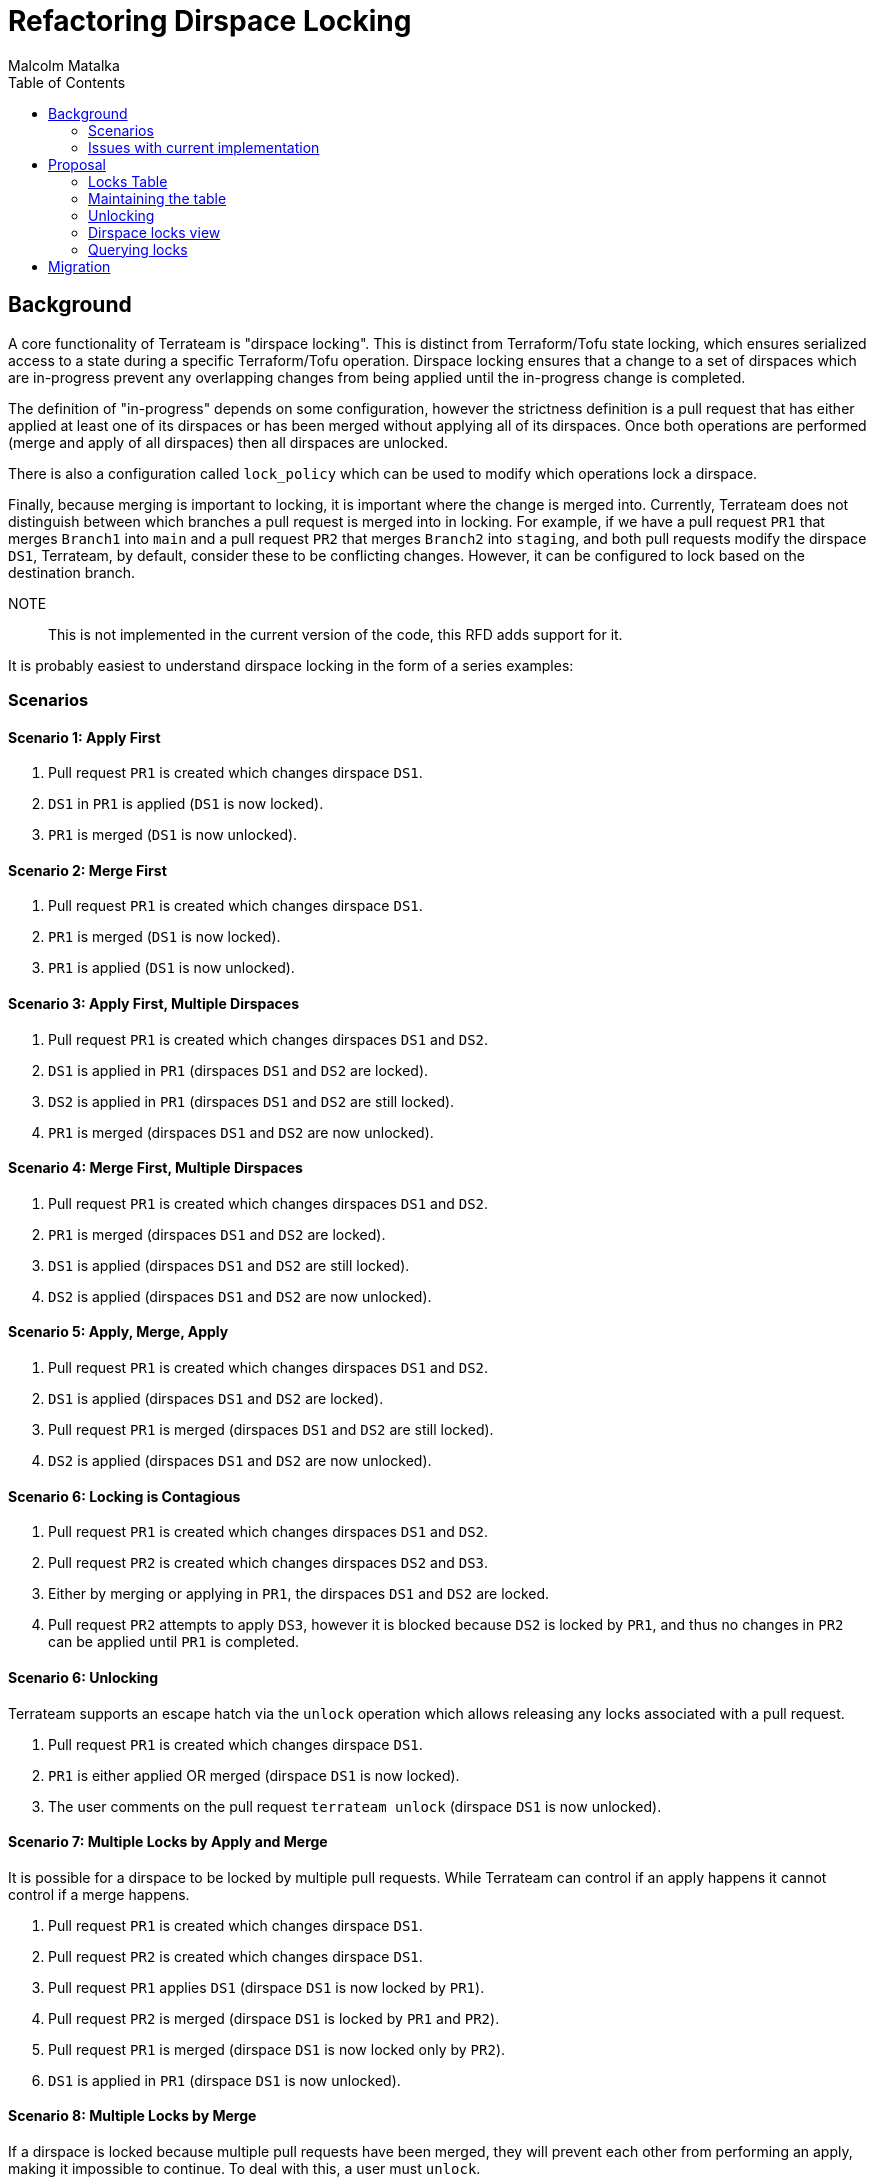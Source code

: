 = Refactoring Dirspace Locking
:authors: Malcolm Matalka
:state: discussion
:labels: meta, processes
:source-highlighter: highlight.js
:toc:

== Background

A core functionality of Terrateam is "dirspace locking".  This is distinct from
Terraform/Tofu state locking, which ensures serialized access to a state during
a specific Terraform/Tofu operation.  Dirspace locking ensures that a change to
a set of dirspaces which are in-progress prevent any overlapping changes from
being applied until the in-progress change is completed.

The definition of "in-progress" depends on some configuration, however the
strictness definition is a pull request that has either applied at least one of
its dirspaces or has been merged without applying all of its dirspaces.  Once
both operations are performed (merge and apply of all dirspaces) then all
dirspaces are unlocked.

There is also a configuration called `lock_policy` which can be used to modify
which operations lock a dirspace.

Finally, because merging is important to locking, it is important where the
change is merged into.  Currently, Terrateam does not distinguish between which
branches a pull request is merged into in locking.  For example, if we have a
pull request `PR1` that merges `Branch1` into `main` and a pull request `PR2`
that merges `Branch2` into `staging`, and both pull requests modify the dirspace
`DS1`, Terrateam, by default, consider these to be conflicting changes.
However, it can be configured to lock based on the destination branch.

NOTE:: This is not implemented in the current version of the code, this RFD adds
support for it.

It is probably easiest to understand dirspace locking in the form of a series
examples:

=== Scenarios

==== Scenario 1: Apply First

. Pull request `PR1` is created which changes dirspace `DS1`.
. `DS1` in `PR1` is applied (`DS1` is now locked).
. `PR1` is merged (`DS1` is now unlocked).


==== Scenario 2: Merge First

. Pull request `PR1` is created which changes dirspace `DS1`.
. `PR1` is merged (`DS1` is now locked).
. `PR1` is applied (`DS1` is now unlocked).


==== Scenario 3: Apply First, Multiple Dirspaces

. Pull request `PR1` is created which changes dirspaces `DS1` and `DS2`.
. `DS1` is applied in `PR1` (dirspaces `DS1` and `DS2` are locked).
. `DS2` is applied in `PR1` (dirspaces `DS1` and `DS2` are still locked).
. `PR1` is merged (dirspaces `DS1` and `DS2` are now unlocked).


==== Scenario 4: Merge First, Multiple Dirspaces

. Pull request `PR1` is created which changes dirspaces `DS1` and `DS2`.
. `PR1` is merged (dirspaces `DS1` and `DS2` are locked).
. `DS1` is applied (dirspaces `DS1` and `DS2` are still locked).
. `DS2` is applied (dirspaces `DS1` and `DS2` are now unlocked).


==== Scenario 5: Apply, Merge, Apply

. Pull request `PR1` is created which changes dirspaces `DS1` and `DS2`.
. `DS1` is applied (dirspaces `DS1` and `DS2` are locked).
. Pull request `PR1` is merged (dirspaces `DS1` and `DS2` are still locked).
. `DS2` is applied (dirspaces `DS1` and `DS2` are now unlocked).


==== Scenario 6: Locking is Contagious

. Pull request `PR1` is created which changes dirspaces `DS1` and `DS2`.
. Pull request `PR2` is created which changes dirspaces `DS2` and `DS3`.
. Either by merging or applying in `PR1`, the dirspaces `DS1` and `DS2` are
locked.
. Pull request `PR2` attempts to apply `DS3`, however it is blocked because
`DS2` is locked by `PR1`, and thus no changes in `PR2` can be applied until
`PR1` is completed.

==== Scenario 6: Unlocking

Terrateam supports an escape hatch via the `unlock` operation which allows
releasing any locks associated with a pull request.

. Pull request `PR1` is created which changes dirspace `DS1`.
. `PR1` is either applied OR merged (dirspace `DS1` is now locked).
. The user comments on the pull request `terrateam unlock` (dirspace `DS1` is now
unlocked).

==== Scenario 7: Multiple Locks by Apply and Merge

It is possible for a dirspace to be locked by multiple pull requests.  While
Terrateam can control if an apply happens it cannot control if a merge happens.

. Pull request `PR1` is created which changes dirspace `DS1`.
. Pull request `PR2` is created which changes dirspace `DS1`.
. Pull request `PR1` applies `DS1` (dirspace `DS1` is now locked by `PR1`).
. Pull request `PR2` is merged (dirspace `DS1` is locked by `PR1` and `PR2`).
. Pull request `PR1` is merged (dirspace `DS1` is now locked only by `PR2`).
. `DS1` is applied in `PR1` (dirspace `DS1` is now unlocked).

==== Scenario 8: Multiple Locks by Merge

If a dirspace is locked because multiple pull requests have been merged, they
will prevent each other from performing an apply, making it impossible to
continue.  To deal with this, a user must `unlock`.

. Pull request `PR1` is created which changes dirspace `DS1`.
. Pull request `PR2` is created which changes dirspace `DS1`.
. `PR1` is merged (dirspace `DS1` is now locked by `PR1`).
. `PR2` is merged (dirspace `DS1` is not locked by `PR1` and `PR2`).
. User tries to perform `terrateam apply` on `PR1`, Terrateam fails saying `DS1`
is locked by `PR2`.
. User tries to perform `terrateam apply` on `PR2`, Terrateam fails saying `DS1`
is locked by `PR1`.
. User performs `terrateam unlock` on `PR2` (dirspace `DS1` is now locked only
by `PR1`).
. User performs `terrateam apply` on `PR1`, which succeeds (dirspace `DS1` is no
now unlocked).

==== Scenario 9: Lock policy `apply`

The previous scenarios have all used the `strict` lock policy, unless otherwise
mentioned.  The `apply` lock policy configures Terrateam that a dirspace is
locked only if an `apply` is performed on it.

. Pull request `PR1` is created which changes dirspace `DS1` which is configured
with `lock_policy: apply`.
. Pull request `PR1` is merged (dirspace `DS1` is not locked).
. Pull request `PR2` is created which changes dirspace `DS1`.
. `DS1` is applied in `PR2` (dirspace `DS1` is now locked by `PR2`).
. `PR2` is merged (dirspace `DS1` is now unlocked).

==== Scenario 10: Lock policy `merge`

The previous scenarios have all used the `strict` lock policy, unless otherwise
mentioned.  The `merge` lock policy configures Terrateam that a dirspace is
locked only if the pull request is merged.

. Pull request `PR1` is created which changes dirspace `DS1` which is configured
with `lock_policy: merge`.
. `DS1` is applied in `PR1` (dirspace `DS1` is not locked).
. Pull request `PR2` is created hich changes dirspace `DS1`.
. Pull request `PR2` is merged (dirspace `DS1` is now locked by `PR1`).
. `DS1` is applied in `PR2` (dirspace `DS1` is now unlocked).

==== Scenario 11: Branch lock policy `dest_branch`

NOTE:: This scenario is not implemented in the current code base.

Most users configure Terrateam to always merge against a single destination
branch, the default branch of the repository, however Terrateam supports
configuring other destination branches.  This can be used for doing
environment-per-branch workflows.

By default, locks on a dirspace are across all destination branches, this is the
`all` configuration.  Given multiple pull requests to different branches, a lock
on `DS1` impacts all of them.  However, the branch policy can be specified to be
per-destination branch, allowing changes to each dirspace to move at its own
pace rather than in lockstep.

. Pull request `PR1` is created targeting the `main` branch which changes
dirspace `DS1` which is configure with `lock_policy.branch: dest_branch`.
. Pull request `PR2` is created targeting the `main` branch which changes
dirspace `DS1` which is configure with `lock_policy.branch: dest_branch`.
. Pull request `PR1` is merged OR `DS1` is applied (dirspace `DS1` is now locked
by `PR1` for target branch `main`).
. Pull request `PR2` applies `DS1`, which works (dirspace `DS2` is now locked by
`PR2` for target branch `dev`).
. Pull request `PR3` is created targeting the `main` branch which changes
dirspace `DS1`.
. Pull request `PR4` is created targeting `dev` branch which changes dirspace
`DS1`.
. User performs `terrateam apply` on `PR3`, which fails stating that `PR1` has locked
dirspace `DS1`.
. User performs `terrateam apply` on `PR4`, which fails stating that `PR2` has
locked dirspace `DS1`.


=== Issues with current implementation

The current implementation is done by a large query.  When evaluating if a
particular dirspace can be applied in a particular pull request, the query finds
all pull requests for that repository that have ever changed that dirspace and
determines if it owns any locks.

This query is problematic for a few reasons:

. It is expensive.  It requires evaluating the entire history of a repository.
. It only becomes more expensive, because as the repository is used more pull
requests are added.
. The query is very large and difficult to change and understand.
. It does not implement the `dest_branch` configuration and it would be
challenging to implement it.
. This query evaluates a lot of data that is unnecessary.  In most cases, a
dirspace will be locked by a single pull request, but the current query requires
searching through all pull requests.
. We want to expand usage of Terrateam to include APIs.  The current query is so
large and unwieldy that it makes it difficult and error prone to include more
usecases.
. It is difficult to query the database for which dirspaces are locked and by
whom, as that is an even more expensive query.

The query has the benefit that locks are an emergent behaviour of the state of
the repository, not explicit state that needs to be tracked over time.  This
means that the locks are always correct.

== Proposal

The fundamental contribution of this proposal is that rather than locking being
an emergent behaviour of the state of the database, locks will be explicitly
stated and tracked in a table.

This proposal will:

. Implement the existing functionality.
. Add the `dest_branch` functionality.
. Provide a path for supporting locking driven by API requests, but not
explicitly implement it, just show that it is possible.
. Outline the path of migrating the current database to the new locking design.

=== Locks Table

The table containing all pull request locks will be the
`dirspace_pull_request_locks` table.  Each row in the table will correspond to a
dirspace and which pull request owns it.

The schema:

[source,sql]
----
create table dirspace_pull_request_locks_branch_targets (
    id text primary key
);

insert into dirspace_pull_request_locks_branch_targets (id) values
    ('all'),
    ('dest_branch');

create table dirspace_pull_request_locks (
    branch_target text not null,
    path text not null,
    pull_request uuid not null,
    workspace text not null,
    primary key (path, workspace, pull_request),
    foreign key (branch_target) references
    dirspace_pull_request_locks_branch_targets (id)
);

create index dirspace_pull_request_locks_pull_request_idx
    on dirspace_pull_request_locks (pull_request);

create view github_dirspace_pull_request_locks as
    select
        gprm.repository_id as repository,
        gprm.pull_number as pull_number,
        locks.path as path,
        locks.workspace as workspace,
        locks.branch_target as branch_target
    from dirspace_pull_request_locks as locks
    inner join githu_pull_requests_map as gprm
        on gprm.core_id = locks.pull_request;

alter table change_dirspaces
    add column branch_target text not null default ('all');

create or replace view github_change_dirspace as
    select
        cd.base_sha,
        cd.path,
        grm.repository_id AS repository,
        cd.sha,
        cd.workspace,
        cd.lock_policy,
        cd.branch_target
   from change_dirspaces as cd
   inner join github_repositories_map as grm
       on cd.repo = grm.core_id;

create or replace view gitlab_change_dirspaces as
    select
        cd.base_sha,
        cd.path,
        grm.repository_id AS repository,
        cd.sha,
        cd.workspace,
        cd.lock_policy
   from change_dirspaces as cd
   inner join gitlab_repositories_map as grm
       on cd.repo = grm.core_id;
----

=== Maintaining the table

With locks being explicit, it is important that the table is accurate.  To
accomplish this we will have the following:

. A query which takes a pull request and constructs all rows which should be
present in the `dirspace_pull_request_locks` table, deleting those rows which
should not be there.
. A trigger on pull request update which runs the query.
. A trigger on work manifest completion which runs the query.

In this way, pull requests are capable of knowing which, if any, dirspace they
have a lock on or not.  Because pull requests are updated fairly infrequently,
this achieves our goal of reducing the cost of querying locks.

This function, when given a github repository and pull request, will update any
locks for the GitHub.

This function can be used with minor changes for GitLab and future VCS
providers.

[source,sql]
----
create or replace function update_github_pull_request_dirspace_locks(
    p_repository BIGINT,
    p_pull_number BIGINT
) returns table(
    path text,
    workspace text,
    op text
)
language sql
as $$
    with
-- All dirspaces associated with that pull request
    dirspaces_for_pull_request as (
        select
            gpr.repository,
            gpr.pull_number,
            gcds.path,
            gcds.workspace,
            gcds.lock_policy,
            gcds.branch_target
        from github_pull_requests as gpr
        inner join github_change_dirspaces as gcds
            on gcds.repository = gpr.repository
               and gcds.base_sha = gpr.base_sha
               and gcds.sha = gpr.sha
        where gpr.repository = \$1 and gpr.pull_number = \$2
    ),
-- All dirspace that have been applied for that pull request.  This will only
-- capture applies before the pull request has been merged, because of the inner
-- join with github_change_dirspaces.  A pull request gets a different sha (that
-- of the destination branch HEAD) on post-merge apply.  But that OK beacuse we
-- only need this for finding any applies that were done for commits of the pull
-- request prior to the current commit.  That is, if you have PR1, you did an
-- apply to DS1, then pushed a new commit which reverted DS1, we want to track
-- that you still need to apply DS1 because of that previous commit.
    applied_dirspaces_for_pull_request as (
        select
            gwm.repository,
            gwm.pull_number,
            gcds.path,
            gcds.workspace,
            gcds.lock_policy,
            gcds.branch_target
        from github_work_manifests as gwm
        inner join work_manifest_results as wmr
            on wmr.work_manifest = gwm.id
        inner join github_change_dirspaces as gcds
            on gcds.repository = gwm.repository
               and gcds.base_sha = gwm.base_sha
               and gcds.sha = gwm.sha
               and gcds.path = wmr.path
               and gcds.workspace = wmr.workspace
        where gwm.repository = \$1 and gwm.pull_number = \$2
    ),
-- Now just combine everything and remove dups
    all_dirspaces_for_pull_request as (
        select * from (
            select * from dirspaces_for_pull_request
            union
            select * from applied_dirspaces_for_pull_request
        ) as t
        group by repository, pull_number, path, workspace, lock_policy, branch_target
    ),
-- We need the most recent apply operations for a dirspace.  It is possible that
-- there have been multiple cycles of plans and applies, but we only want to
-- operate on the most recent apply results.
--
-- To note: a plan that has no changes is considered a successful apply.  But it
-- only matters on merge.  So if the pull request is merged, we will include
-- plans.
    latest_applies_for_pull_request as (
        select distinct on (gpr.repository, gpr.pull_number, wmr.path, wmr.workspace)
            wmr.path,
            wmr.workspace,
            wmr.success,
            gwm.run_type,
            (plans.has_changes is null or plans.has_changes) as has_changes
        from github_pull_requests as gpr
        inner join github_work_manifests as gwm
            on gwm.repository = gpr.repository
               and gwm.pull_number = gpr.pull_number
        inner join work_manifest_results as wmr
            on wmr.work_manifest = gwm.id
        left join plans
            on plans.work_manifest = gwm.id
        where gpr.repository = \$1
              and gpr.pull_number = \$2
              and ((gpr.merged_at is null and gwm.run_type in ('autoapply', 'apply'))
                   or (gpr.merged_at is not null and gwm.run_type in ('autoapply', 'apply', 'autoplan', 'plan')))
        order by gpr.repository, gpr.pull_number, wmr.path, wmr.workspace, gwm.created_at desc
    ),
-- The output of this table is the repository and pull_number if ANY dirspace is
-- not considered complete.  This is really used as a "boolean", because we are
-- narrowing the query to our specific repository and pull request.  So if this
-- table has a row in it, it means we need to insert all of the rows for the
-- dirspaces it owns.  Otherwise if this table is empty, it deletes all rows.
-- This is how we get our "all or nothing" behaviour for locking dirspaces.
    locked as (
        select
            gpr.repository,
            gpr.pull_number
        from github_pull_requests as gpr
        inner join all_dirspaces_for_pull_request as adspr
            on adspr.repository = gpr.repository
               and adspr.pull_number = gpr.pull_number
        left join latest_applies_for_pull_request as lapr
            on lapr.path = adspr.path
               and lapr.workspace = adspr.workspace
        where (gpr.merged_at is null
               and lapr.path is not null
               and adspr.lock_policy in ('strict', 'apply'))
              or (gpr.merged_at is not null
                  and ((lapr.path is null and adspr.lock_policy in ('strict', 'merge'))
                       or (not lapr.success 
                           and (lapr.run_type in ('autoapply', 'apply') or lapr.has_changes))))
        group by gpr.repository, gpr.pull_number
    ),
    deleted as (
        delete from dirspace_pull_request_locks as dsprl
        using github_pull_requests_map as gprm
        where gprm.core_id = dsprl.pull_request
              and not exists (select 1 from locked where repository = gprm.repository_id and pull_number = gprm.pull_number)
        returning dsprl.path, dsprl.workspace
    ),
    inserted as (
        insert into dirspace_pull_request_locks (path, workspace, pull_request, branch_target)
        select
            adspr.path,
            adspr.workspace,
            gprm.core_id as pull_request,
            adspr.branch_target
        from locked
        inner join all_dirspaces_for_pull_request as adspr
            on adspr.repository = locked.repository
               and adspr.pull_number = locked.pull_number
        inner join github_pull_requests_map as gprm
            on gprm.repository_id = adspr.repository
               and gprm.pull_number = adspr.pull_number
        on conflict (path, workspace, pull_request) do nothing
        returning path, workspace
    )
    select
        path,
        workspace,
        op
    from (
        select i.path, i.workspace, 'inserted' as op from inserted as i
        union
        select d.path, d.workspace, 'deleted' as op from deleted as d
    )
    as t
$$;
----

Triggers are used to ensure that this is run on all necessary updates.

This trigger is executed when `github_pull_requests` is updated.

[source,sql]
----
create or replace function trigger_update_github_dirspace_locks_pr()
returns trigger as $$
begin
-- Call the dirspace locks function with the repository and pull_number from the row
    PERFORM manage_dirspace_locks_sql(NEW.repository, NEW.pull_number);
    
-- Log the trigger execution (optional)
    RAISE NOTICE 'Dirspace locks updated for PR: repository=%, pull_number=%', 
        NEW.repository, NEW.pull_number;
    
    return new;
end;
$$ language plpgsql;

-- Create trigger on github_pull_requests table
create trigger github_pull_requests_dirspace_locks_trigger
    after insert or update on github_pull_requests
    for each ROW
    execute function trigger_manage_dirspace_locks_pr();
----

This trigger is run when work manifests is updated and determines if it is a
GitHub change and runs the function when appropriate.

[source,sql]
----
create or replace function trigger_update_github_dirspace_locks_wm()
returns trigger as $
declare
    pr_mapping RECORD;
begin
-- Look up repository and pull_number from the mapping table
    select repository_id, pull_number
    into pr_mapping
    from github_pull_requests_map
    where core_id = NEW.pull_request;
    
-- Only proceed if mapping exists
    if FOUND then
-- Call the dirspace locks function with the mapped values
        PERFORM update_github_pull_request_dirspace_locks(pr_mapping.repository_id, pr_mapping.pull_number);
        
-- Log the trigger execution (optional)
        RAISE NOTICE 'Dirspace locks updated for work manifest: pull_request=%, repository=%, pull_number=%', 
            NEW.pull_request, pr_mapping.repository_id, pr_mapping.pull_number;
    else
-- Log when mapping is not found (optional warning)
        RAISE WARNING 'No mapping found for pull_request=% in github_pull_requests_map', 
            NEW.pull_request;
    end if;
    
    return NEW;
end;
$ language plpgsql;

-- Create trigger on work_manifests table
create trigger github_work_manifests_dirspace_locks_trigger
    after insert or update on work_manifests
    for each ROW
    execute function trigger_manage_github_dirspace_locks_wm();
----

With this table and triggers the following semantics are maintained:

. When a pull request is made, the trigger is run and the locks table is not
updated.
. When a pull request is updated, the trigger is run and locks table is updated
if the update impacts locks (for example if the pull request is merged).
. When a work manifest is completed the trigger is run and updates the lock
table.  This could create locks (for example if the work manifest is an apply
and not all does not complete dirspaces, or it could delete the locks if the
work manifest completes applying all dirspaces).

There is one other consideration which impacts locks which is addressed next,
which is unlocking.

=== Unlocking

Terrateam provides an unlocking mechanism that allows someone to explicitly
state that any locks associated with a change should be disregarded.  Unlock
actually covers more than just owning dirspaces.  A work manifest that is stuck
in a `running` state can be reset via `unlock` as well.  This work manifest
would not actually impact locking if it is a plan operation but still impacts
other operations.  So `unlock` is a bit of a catch-all for "whatever state I'm
in, throw it away and start from scratch".

Unlocking is implemented by updating an append-only table called
`pull_request_unlocks` which is then queried and compared to the date of any
operation to see if it the operation should be considered.

In this case, we will modify the semantics of unlocking in the following ways:

. Currently when a work manifest is in `running` state and an `unlock` is
performed, the work manifest's state is not updated but rather the existence of
the unlock row indicates that the work manifest should be disregarded.  Now when
an unlock is performed, all running work manifests which are impacted by it will
have their state changed from `running` to `aborted`.
. When an unlock is performed, all rows in the `dirspaces_pull_request_locks`
table impacted by it will be deleted.

In this iteration, we will use a trigger for inserts into the unlock table to
signal performing these operations, however we will not modify any uses of the
unlock table for now and slowly migrate away from using the unlock table.


[source,sql]
----
create or replace function trigger_update_github_dirspace_locks_unlock()
returns trigger as $
declare
    pr_mapping RECORD;
begin
-- Look up repository and pull_number from the mapping table
    select repository_id, pull_number
    into pr_mapping
    from github_pull_requests_map
    where core_id = NEW.pull_request;
    
-- Only proceed if mapping exists
    if FOUND then
-- Call the dirspace locks function with the mapped values
        PERFORM update_github_pull_request_dirspace_locks(pr_mapping.repository_id, pr_mapping.pull_number);
        
-- Log the trigger execution (optional)
        RAISE NOTICE 'Dirspace locks updated for unlock: pull_request=%, repository=%, pull_number=%', 
            NEW.pull_request, pr_mapping.repository_id, pr_mapping.pull_number;
    else
-- Log when mapping is not found (optional warning)
        RAISE WARNING 'No mapping found for pull_request=% in github_pull_requests_map', 
            NEW.pull_request;
    end if;
    
    return NEW;
end;
$ language plpgsql;

-- Create trigger on pull_request_unlocks Table
create trigger github_unlock_dirspace_locks_trigger
    after insert or update on pull_request_unlocks
    for each ROW
    execute function trigger_manage_github_dirspace_locks_unlock();
----

=== Dirspace locks view

We will make a view of the dirspace locks table for GitHub (and GitLab) which is
more easily queried for the particular VCS.

The views will be named: `${vcs}_dirspace_pull_request_locks`.

=== Querying locks

With these changes, the expensive query determining if other pull requests own a
dirspace can be replaced with:

[source,sql]
----
select
    dsprl.path as path,
    disprl.workspace as workspace,
    gpr.base_branch as base_branch,
    gpr.branch as branch_name,
    gpr.base_sha as bash_hash,
    gpr.sha as hash,
    gpr.merged_sha as merged_hash,
    gpr.merged_at as merged_at,
    gpr.pull_number as id,
    gpr.state as state,
    gpr.title as title,
    gpr.username as username
from github_dirspace_pull_request_locks as dsprl
inner join github_pull_requests as gpr
    on dsprl.repository = gpr.repository
inner join github_pull_requests as our_pr
    on our_pr.repository = gpr.repository
where our_pr.repository = $repository
      and our_pr.pull_number = $pull_number
      and gpr.pull_number <> our_pr.pull_number
      and dsprl.path = any($dirs)
      and dsprl.workspace = any($workspaces)
      and (dsprl.branch_target = 'all'
           or (dsprl.branch_target = 'dest_branch'
               and our_pr.base_branch = gpr.base_branch))
----

== Migration

Migrating to this will be implemented over the following phases:

. Introduce tables plus triggers.  This step is necessary for SaaS because we
have so many pull requests we cannot migrate them over in one large batch,
instead we must do them incrementally.
** Add dirspace locking table.
** Add triggers to maintain table.
** Add a table to track which pull requests have been migrated to new locking.
** Insert all pull requests into tracking table.
** Add migration code to run in the server (not during migration) to batch-based
   migration.
. After completion of incremental migration, support large batch migration.
This is necessary for users who are self-hosted.  This will consume any elements
in the migration table created in the previous step.
** Remove the server code to run the incremental migration.
** Add migration script to do the equivalent of the incremental migration but in
   one big run.
** Remove big query to test for locking and replace with query using the
   dirspaces table.
. Clean up
** Drop the migration table.
** Delete any functions created just for migration process.

